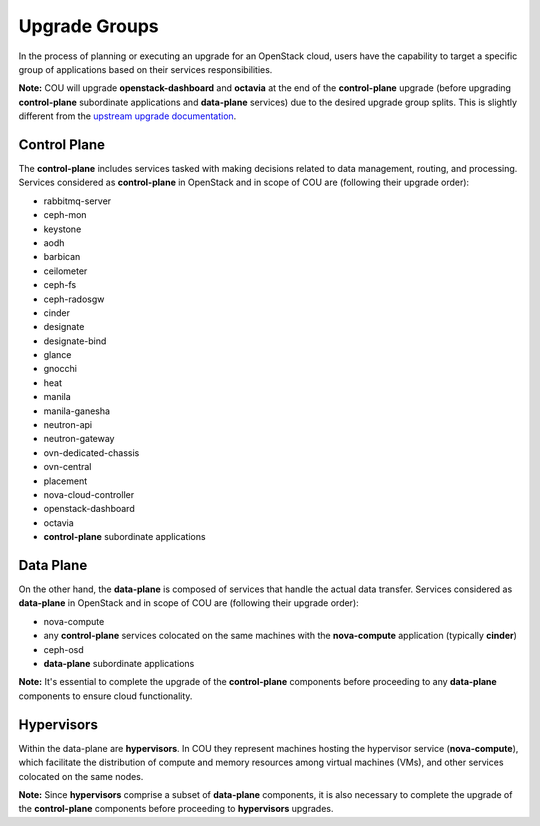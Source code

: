 ==============
Upgrade Groups
==============

In the process of planning or executing an upgrade for an OpenStack cloud, users have the
capability to target a specific group of applications based on their services responsibilities.

**Note:** COU will upgrade **openstack-dashboard** and **octavia** at the end of the
**control-plane** upgrade (before upgrading **control-plane** subordinate applications
and **data-plane** services) due to the desired upgrade group splits. This is slightly
different from the `upstream upgrade documentation`_.

Control Plane
-------------

The **control-plane** includes services tasked with making decisions related to data management,
routing, and processing. Services considered as **control-plane** in OpenStack and in scope
of COU are (following their upgrade order):

- rabbitmq-server
- ceph-mon
- keystone
- aodh
- barbican
- ceilometer
- ceph-fs
- ceph-radosgw
- cinder
- designate
- designate-bind
- glance
- gnocchi
- heat
- manila
- manila-ganesha
- neutron-api
- neutron-gateway
- ovn-dedicated-chassis
- ovn-central
- placement
- nova-cloud-controller
- openstack-dashboard
- octavia
- **control-plane** subordinate applications


Data Plane
----------

On the other hand, the **data-plane** is composed of services that handle the actual data
transfer. Services considered as **data-plane** in OpenStack and in scope of COU are (following
their upgrade order):

- nova-compute
- any **control-plane** services colocated on the same machines with the **nova-compute**
  application (typically **cinder**)
- ceph-osd
- **data-plane** subordinate applications

**Note:** It's essential to complete the upgrade of the **control-plane** components before
proceeding to any **data-plane** components to ensure cloud functionality.

Hypervisors
-----------

Within the data-plane are **hypervisors**. In COU they represent machines hosting the hypervisor
service (**nova-compute**), which facilitate the distribution of compute and memory resources
among virtual machines (VMs), and other services colocated on the same nodes.

**Note:** Since **hypervisors** comprise a subset of **data-plane** components, it is
also necessary to complete the upgrade of the **control-plane** components before
proceeding to **hypervisors** upgrades.

.. LINKS:
.. _upstream upgrade documentation: https://docs.openstack.org/charm-guide/latest/admin/upgrades/charms.html#upgrade-order